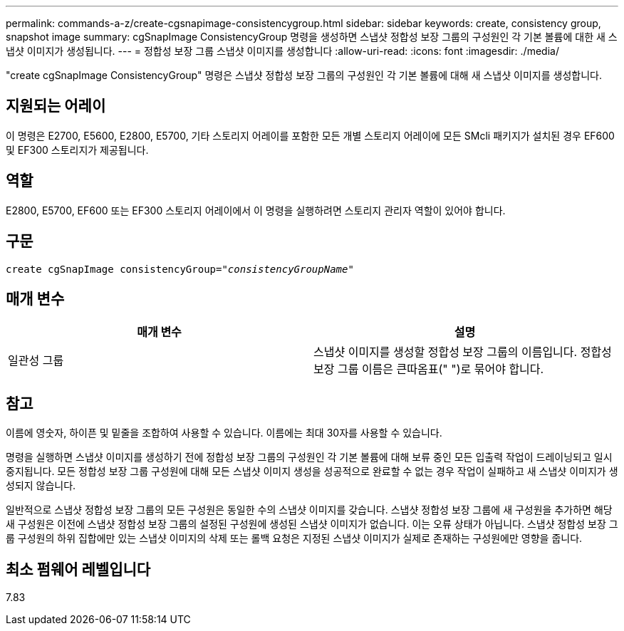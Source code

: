 ---
permalink: commands-a-z/create-cgsnapimage-consistencygroup.html 
sidebar: sidebar 
keywords: create, consistency group, snapshot image 
summary: cgSnapImage ConsistencyGroup 명령을 생성하면 스냅샷 정합성 보장 그룹의 구성원인 각 기본 볼륨에 대한 새 스냅샷 이미지가 생성됩니다. 
---
= 정합성 보장 그룹 스냅샷 이미지를 생성합니다
:allow-uri-read: 
:icons: font
:imagesdir: ./media/


[role="lead"]
"create cgSnapImage ConsistencyGroup" 명령은 스냅샷 정합성 보장 그룹의 구성원인 각 기본 볼륨에 대해 새 스냅샷 이미지를 생성합니다.



== 지원되는 어레이

이 명령은 E2700, E5600, E2800, E5700, 기타 스토리지 어레이를 포함한 모든 개별 스토리지 어레이에 모든 SMcli 패키지가 설치된 경우 EF600 및 EF300 스토리지가 제공됩니다.



== 역할

E2800, E5700, EF600 또는 EF300 스토리지 어레이에서 이 명령을 실행하려면 스토리지 관리자 역할이 있어야 합니다.



== 구문

[listing, subs="+macros"]
----
create cgSnapImage consistencyGroup=pass:quotes[_"consistencyGroupName"_]
----


== 매개 변수

|===
| 매개 변수 | 설명 


 a| 
일관성 그룹
 a| 
스냅샷 이미지를 생성할 정합성 보장 그룹의 이름입니다. 정합성 보장 그룹 이름은 큰따옴표(" ")로 묶어야 합니다.

|===


== 참고

이름에 영숫자, 하이픈 및 밑줄을 조합하여 사용할 수 있습니다. 이름에는 최대 30자를 사용할 수 있습니다.

명령을 실행하면 스냅샷 이미지를 생성하기 전에 정합성 보장 그룹의 구성원인 각 기본 볼륨에 대해 보류 중인 모든 입출력 작업이 드레이닝되고 일시 중지됩니다. 모든 정합성 보장 그룹 구성원에 대해 모든 스냅샷 이미지 생성을 성공적으로 완료할 수 없는 경우 작업이 실패하고 새 스냅샷 이미지가 생성되지 않습니다.

일반적으로 스냅샷 정합성 보장 그룹의 모든 구성원은 동일한 수의 스냅샷 이미지를 갖습니다. 스냅샷 정합성 보장 그룹에 새 구성원을 추가하면 해당 새 구성원은 이전에 스냅샷 정합성 보장 그룹의 설정된 구성원에 생성된 스냅샷 이미지가 없습니다. 이는 오류 상태가 아닙니다. 스냅샷 정합성 보장 그룹 구성원의 하위 집합에만 있는 스냅샷 이미지의 삭제 또는 롤백 요청은 지정된 스냅샷 이미지가 실제로 존재하는 구성원에만 영향을 줍니다.



== 최소 펌웨어 레벨입니다

7.83

